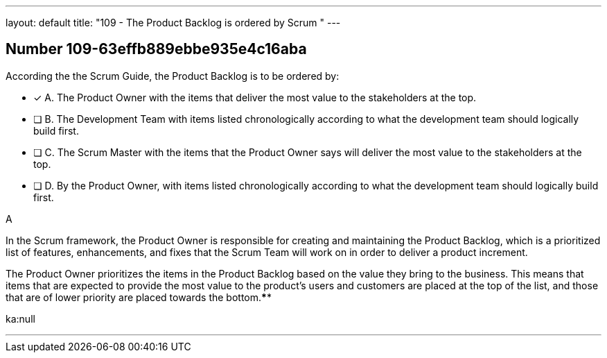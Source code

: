 ---
layout: default 
title: "109 - The Product Backlog is ordered by Scrum "
---


[.question]
== Number 109-63effb889ebbe935e4c16aba

****

[.query]
According the the Scrum Guide, the Product Backlog is to be ordered by:

[.list]
* [*] A. The Product Owner with the items that deliver the most value to the stakeholders at the top.
* [ ] B. The Development Team with items listed chronologically according to what the development team should logically build first.
* [ ] C. The Scrum Master with the items that the Product Owner says will deliver the most value to the stakeholders at the top.
* [ ] D. By the Product Owner, with items listed chronologically according to what the development team should logically build first.
****

[.answer]
A

[.explanation]
In the Scrum framework, the Product Owner is responsible for creating and maintaining the Product Backlog, which is a prioritized list of features, enhancements, and fixes that the Scrum Team will work on in order to deliver a product increment. 

The Product Owner prioritizes the items in the Product Backlog based on the value they bring to the business. This means that items that are expected to provide the most value to the product's users and customers are placed at the top of the list, and those that are of lower priority are placed towards the bottom.****

[.ka]
ka:null

'''


